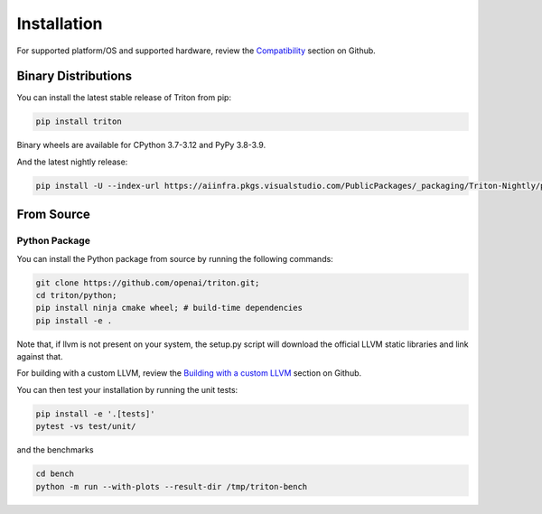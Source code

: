 ============
Installation
============

For supported platform/OS and supported hardware, review the `Compatibility <https://github.com/openai/triton?tab=readme-ov-file#compatibility>`_ section on Github.

--------------------
Binary Distributions
--------------------

You can install the latest stable release of Triton from pip:

.. code-block:: bash

      pip install triton

Binary wheels are available for CPython 3.7-3.12 and PyPy 3.8-3.9.

And the latest nightly release:

.. code-block:: bash

      pip install -U --index-url https://aiinfra.pkgs.visualstudio.com/PublicPackages/_packaging/Triton-Nightly/pypi/simple/ triton-nightly


-----------
From Source
-----------

++++++++++++++
Python Package
++++++++++++++

You can install the Python package from source by running the following commands:

.. code-block:: bash

      git clone https://github.com/openai/triton.git;
      cd triton/python;
      pip install ninja cmake wheel; # build-time dependencies
      pip install -e .

Note that, if llvm is not present on your system, the setup.py script will download the official LLVM static libraries and link against that.

For building with a custom LLVM, review the `Building with a custom LLVM <https://github.com/openai/triton?tab=readme-ov-file#building-with-a-custom-llvm>`_ section on Github.

You can then test your installation by running the unit tests:

.. code-block:: bash

      pip install -e '.[tests]'
      pytest -vs test/unit/

and the benchmarks

.. code-block:: bash

      cd bench
      python -m run --with-plots --result-dir /tmp/triton-bench
